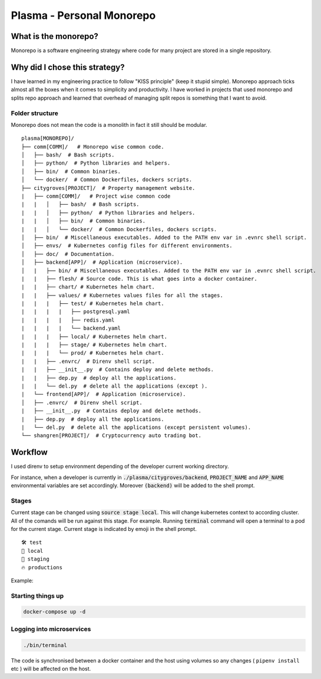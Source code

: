 ===============================================
Plasma - Personal Monorepo
===============================================

What is the monorepo?
---------------------
Monorepo is a software engineering strategy where code for many project
are stored in a single repository.

Why did I chose this strategy?
--------------------------------
I have learned in my engineering practice to follow "KISS principle" (keep it stupid simple).
Monorepo approach ticks almost all the boxes when it comes to simplicity and productivity.
I have worked in projects that used monorepo and splits repo approach and learned that overhead of managing split repos
is something that I want to avoid.

Folder structure
################
Monorepo does not mean the code is a monolith in fact it still should be modular.

::

    plasma[MONOREPO]/
    ├── comm[COMM]/   # Monorepo wise common code.
    │   ├── bash/  # Bash scripts.
    │   ├── python/  # Python libraries and helpers.
    │   ├── bin/  # Common binaries.
    │   └── docker/  # Common Dockerfiles, dockers scripts.
    ├── citygroves[PROJECT]/  # Property management website.
    |   ├── comm[COMM]/   # Project wise common code
    |   |   │   ├── bash/  # Bash scripts.
    |   |   │   ├── python/  # Python libraries and helpers.
    |   |   │   ├── bin/  # Common binaries.
    |   |   │   └── docker/  # Common Dockerfiles, dockers scripts.
    │   ├── bin/  # Miscellaneous executables. Added to the PATH env var in .evnrc shell script.
    │   ├── envs/  # Kubernetes config files for different environments.
    │   ├── doc/  # Documentation.
    │   ├── backend[APP]/  # Application (microservice).
    │   |   ├── bin/ # Miscellaneous executables. Added to the PATH env var in .evnrc shell script.
    |   |   ├── flesh/ # Source code. This is what goes into a docker container.
    |   |   ├── chart/ # Kubernetes helm chart.
    |   |   ├── values/ # Kubernetes values files for all the stages.
    |   |   |   ├── test/ # Kubernetes helm chart.
    |   |   |   |   ├── postgresql.yaml
    |   |   |   |   ├── redis.yaml
    |   |   |   |   └── backend.yaml
    |   |   |   ├── local/ # Kubernetes helm chart.
    |   |   |   ├── stage/ # Kubernetes helm chart.
    |   |   |   └── prod/ # Kubernetes helm chart.
    |   |   ├── .envrc/  # Direnv shell script.
    |   |   ├── __init__.py  # Contains deploy and delete methods.
    |   |   ├── dep.py  # deploy all the applications.
    |   |   └── del.py  # delete all the applications (except ).
    |   └── frontend[APP]/  # Application (microservice).
    │   ├── .envrc/  # Direnv shell script.
    |   ├── __init__.py  # Contains deploy and delete methods.
    |   ├── dep.py  # deploy all the applications.
    |   └── del.py  # delete all the applications (except persistent volumes).
    └── shangren[PROJECT]/  # Cryptocurrency auto trading bot.


Workflow
--------
I used direnv to setup environment depending of the developer current working directory.

For instance, when a developer is currently in :code:`./plasma/citygroves/backend`, :code:`PROJECT_NAME` and :code:`APP_NAME`
environmental variables are set accordingly. Moreover :code:`(backend)` will be added to the shell prompt.

Stages
######
Current stage can be changed using :code:`source stage local`. This will change kubernetes context to according cluster.
All of the comands will be run against this stage. For example. Running :code:`terminal` command will open a
terminal to a pod for the current stage.
Current stage is indicated by emoji in the shell prompt.

::

    🛠️ test
    🐣 local
    🤖 staging
    🔥 productions

Example:

.. image:: doc/shell_example.png
    :alt: example_shell
    :width: 600

Starting things up
##################
.. code-block:: console

    docker-compose up -d

Logging into microservices
################################
.. code-block:: console

    ./bin/terminal

The code is synchronised between a docker container and the host using volumes so any changes ( ``pipenv install`` etc ) will be affected on the host.
